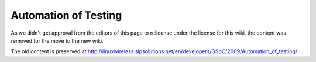 Automation of Testing
=====================

As we didn't get approval from the editors of this page to relicense
under the license for this wiki, the content was removed for the move to
the new wiki.

The old content is preserved at
http://linuxwireless.sipsolutions.net/en/developers/GSoC/2009/Automation_of_testing/
